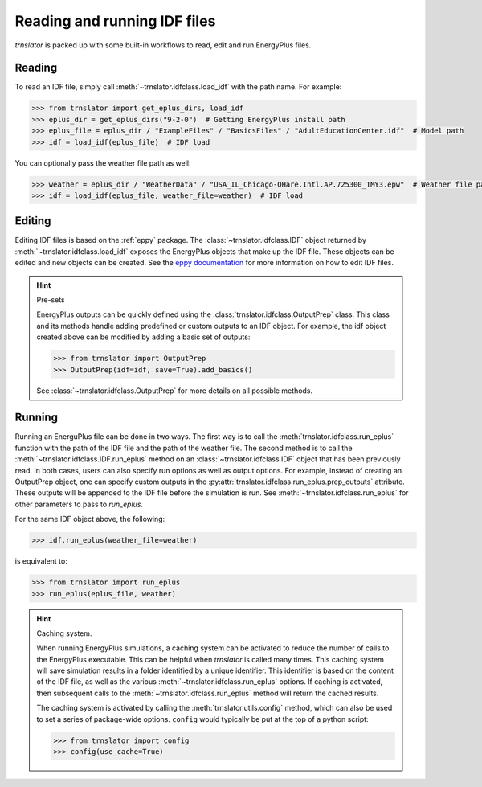 Reading and running IDF files
=============================

`trnslator` is packed up with some built-in workflows to read, edit and run EnergyPlus files.

Reading
-------

To read an IDF file, simply call :meth:`~trnslator.idfclass.load_idf` with the path name. For example:

.. code-block:: python

    >>> from trnslator import get_eplus_dirs, load_idf
    >>> eplus_dir = get_eplus_dirs("9-2-0")  # Getting EnergyPlus install path
    >>> eplus_file = eplus_dir / "ExampleFiles" / "BasicsFiles" / "AdultEducationCenter.idf"  # Model path
    >>> idf = load_idf(eplus_file)  # IDF load

You can optionally pass the weather file path as well:

.. code-block:: python

    >>> weather = eplus_dir / "WeatherData" / "USA_IL_Chicago-OHare.Intl.AP.725300_TMY3.epw"  # Weather file path
    >>> idf = load_idf(eplus_file, weather_file=weather)  # IDF load

Editing
-------

Editing IDF files is based on the :ref:`eppy` package. The :class:`~trnslator.idfclass.IDF` object returned by
:meth:`~trnslator.idfclass.load_idf` exposes the EnergyPlus objects that make up the IDF file. These objects can be
edited and new objects can be created. See the `eppy documentation <https://eppy.readthedocs.io/en/latest/>`_ for
more information on how to edit IDF files.

.. hint:: Pre-sets

    EnergyPlus outputs can be quickly defined using the :class:`trnslator.idfclass.OutputPrep` class. This class
    and its methods handle adding predefined or custom outputs to an IDF object. For example, the
    idf object created above can be modified by adding a basic set of outputs:

    .. code-block:: python

        >>> from trnslator import OutputPrep
        >>> OutputPrep(idf=idf, save=True).add_basics()

    See :class:`~trnslator.idfclass.OutputPrep` for more details on all possible methods.


Running
-------

Running an EnerguPlus file can be done in two ways. The first way is to call the :meth:`trnslator.idfclass.run_eplus`
function with the path of the IDF file and the path of the weather file. The second method is to call the
:meth:`~trnslator.idfclass.IDF.run_eplus` method on an :class:`~trnslator.idfclass.IDF` object that has been
previously read. In both cases, users can also specify run options as well as output options. For example, instead of
creating an OutputPrep object, one can specify custom outputs in the
:py:attr:`trnslator.idfclass.run_eplus.prep_outputs` attribute. These outputs will be appended to the IDF file before
the simulation is run. See :meth:`~trnslator.idfclass.run_eplus` for other parameters to pass to `run_eplus`.

For the same IDF object above, the following:

.. code-block:: python

    >>> idf.run_eplus(weather_file=weather)

is equivalent to:

.. code-block:: python

    >>> from trnslator import run_eplus
    >>> run_eplus(eplus_file, weather)

.. hint:: Caching system.

    When running EnergyPlus simulations, a caching system can be activated to reduce the number of calls to the
    EnergyPlus executable. This can be helpful when `trnslator` is called many times. This caching system will save
    simulation results in a folder identified by a unique identifier. This identifier is based on the content of the IDF
    file, as well as the various :meth:`~trnslator.idfclass.run_eplus` options. If caching is activated, then
    subsequent calls to the :meth:`~trnslator.idfclass.run_eplus` method will return the cached results.

    The caching system is activated by calling the :meth:`trnslator.utils.config` method, which can also be used to
    set a series of package-wide options. ``config`` would typically be put at the top of a python script:

    .. code-block:: python

        >>> from trnslator import config
        >>> config(use_cache=True)